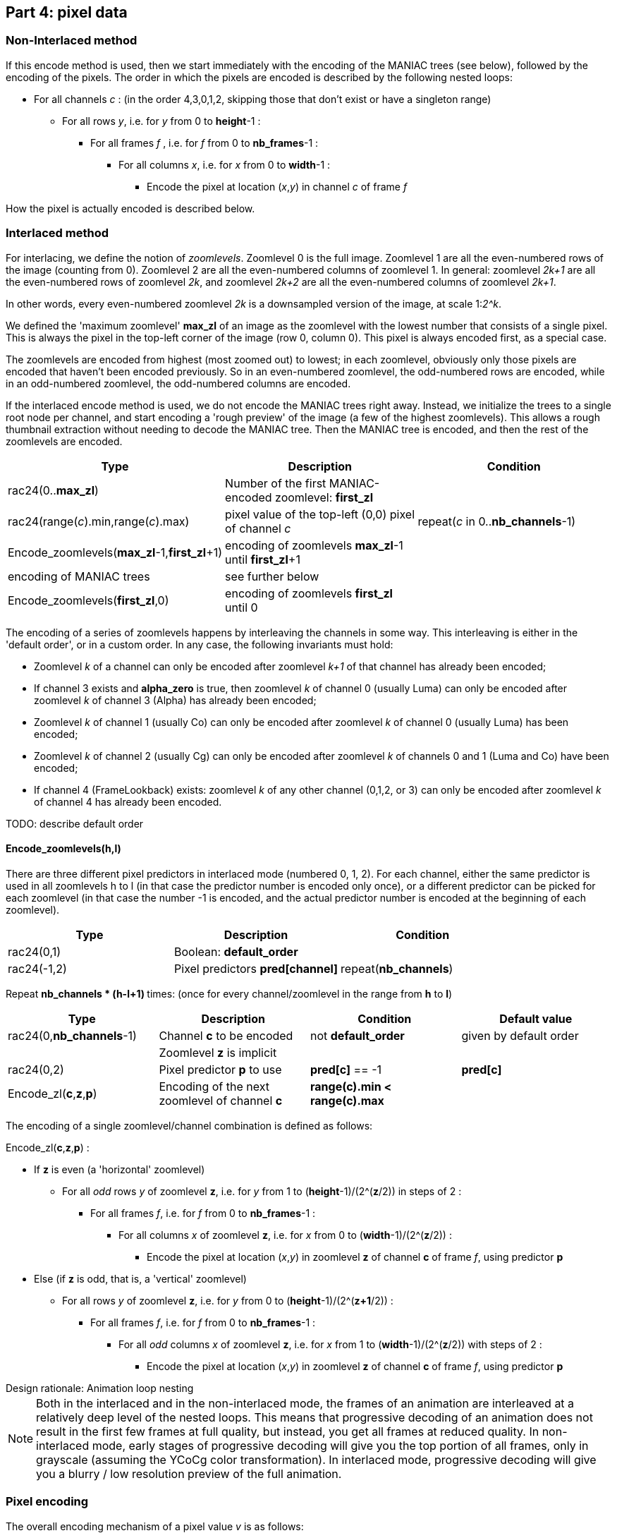 
== Part 4: pixel data

=== Non-Interlaced method

If this encode method is used, then we start immediately with the encoding of the MANIAC trees (see below), followed by the encoding of the pixels. The order in which the pixels are encoded is described by the following nested loops:

* For all channels _c_ : (in the order 4,3,0,1,2, skipping those that don't exist or have a singleton range)
** For all rows _y_, i.e. for _y_ from 0 to **height**-1 :
*** For all frames _f_ , i.e. for _f_ from 0 to **nb_frames**-1 :
**** For all columns _x_, i.e. for _x_ from 0 to **width**-1 :
***** Encode the pixel at location (_x_,_y_) in channel _c_ of frame _f_

How the pixel is actually encoded is described below.

=== Interlaced method

For interlacing, we define the notion of _zoomlevels_. Zoomlevel 0 is the full image. Zoomlevel 1 are all the even-numbered rows of the image (counting from 0). Zoomlevel 2 are all the even-numbered columns of zoomlevel 1. In general: zoomlevel _2k+1_ are all the even-numbered rows of zoomlevel _2k_, and zoomlevel _2k+2_ are all the even-numbered columns of zoomlevel _2k+1_.

In other words, every even-numbered zoomlevel _2k_ is a downsampled version of the image, at scale 1:__2^k__.

We defined the 'maximum zoomlevel' **max_zl** of an image as the zoomlevel with the lowest number that consists of a single pixel. This is always the pixel in the top-left corner of the image (row 0, column 0). This pixel is always encoded first, as a special case.

The zoomlevels are encoded from highest (most zoomed out) to lowest; in each zoomlevel, obviously only those pixels are encoded that haven't been encoded previously. So in an even-numbered zoomlevel, the odd-numbered rows are encoded, while in an odd-numbered zoomlevel, the odd-numbered columns are encoded.

If the interlaced encode method is used, we do not encode the MANIAC trees right away. Instead, we initialize the trees to a single root node per channel, and start encoding a 'rough preview' of the image (a few of the highest zoomlevels).
This allows a rough thumbnail extraction without needing to decode the MANIAC tree.
Then the MANIAC tree is encoded, and then the rest of the zoomlevels are encoded.


|===
| Type                                         | Description       | Condition

| rac24(0..**max_zl**)                         | Number of the first MANIAC-encoded zoomlevel: **first_zl** |
| rac24(range(_c_).min,range(_c_).max)         | pixel value of the top-left (0,0) pixel of channel _c_  | repeat(_c_ in 0..**nb_channels**-1)
| Encode_zoomlevels(**max_zl**-1,**first_zl**+1) | encoding of zoomlevels **max_zl**-1 until **first_zl**+1  |
| encoding of MANIAC trees                     | see further below    |
| Encode_zoomlevels(**first_zl**,0)            | encoding of zoomlevels **first_zl** until 0  |
|===

The encoding of a series of zoomlevels happens by interleaving the channels in some way. This interleaving is either in the 'default order', or in a custom order. In any case, the following invariants must hold:

* Zoomlevel _k_ of a channel can only be encoded after zoomlevel _k+1_ of that channel has already been encoded;
* If channel 3 exists and **alpha_zero** is true, then zoomlevel _k_ of channel 0 (usually Luma) can only be encoded after zoomlevel _k_ of channel 3 (Alpha) has already been encoded;
* Zoomlevel _k_ of channel 1 (usually Co) can only be encoded after zoomlevel _k_ of channel 0 (usually Luma) has been encoded;
* Zoomlevel _k_ of channel 2 (usually Cg) can only be encoded after zoomlevel _k_ of channels 0 and 1 (Luma and Co) have been encoded;
* If channel 4 (FrameLookback) exists: zoomlevel _k_ of any other channel (0,1,2, or 3) can only be encoded after zoomlevel _k_ of channel 4 has already been encoded.

TODO: describe default order

==== Encode_zoomlevels(h,l)

There are three different pixel predictors in interlaced mode (numbered 0, 1, 2). For each channel, either the same predictor is used in all zoomlevels h to l (in that case the predictor number is encoded only once), or a different predictor can be picked for each zoomlevel (in that case the number -1 is encoded, and the actual predictor number is encoded at the beginning of each zoomlevel).

|===
| Type                       | Description                        | Condition

| rac24(0,1)                 | Boolean: **default_order**         |
| rac24(-1,2)                | Pixel predictors **pred[channel]** | repeat(**nb_channels**)
|===


Repeat ** nb_channels * (h-l+1) ** times: (once for every channel/zoomlevel in the range from **h** to **l**)

|===
| Type | Description | Condition | Default value

| rac24(0,**nb_channels**-1)
| Channel **c** to be encoded
| not **default_order**
| given by default order

|
| Zoomlevel **z** is implicit
|
|

| rac24(0,2)
| Pixel predictor **p** to use
| **pred[c]** == -1
| **pred[c]**

| Encode_zl(**c**,**z**,**p**)
| Encoding of the next zoomlevel of channel **c**
| **range(c).min < range(c).max** 
|
|===

The encoding of a single zoomlevel/channel combination is defined as follows:

Encode_zl(**c**,**z**,**p**) :

* If **z** is even (a 'horizontal' zoomlevel)
** For all _odd_ rows _y_ of zoomlevel **z**, i.e. for _y_ from 1 to (**height**-1)/(2^(**z**/2)) in steps of 2 :
*** For all frames _f_, i.e. for _f_ from 0 to **nb_frames**-1 :
**** For all columns _x_ of zoomlevel **z**, i.e. for _x_ from 0 to (**width**-1)/(2^(**z**/2)) :
***** Encode the pixel at location (_x_,_y_) in zoomlevel **z** of channel **c** of frame _f_, using predictor **p**
* Else (if **z** is odd, that is, a 'vertical' zoomlevel)
** For all rows _y_ of zoomlevel **z**, i.e. for _y_ from 0 to (**height**-1)/(2^(**z+1**/2)) :
*** For all frames _f_, i.e. for _f_ from 0 to **nb_frames**-1 :
**** For all _odd_ columns _x_ of zoomlevel **z**, i.e. for _x_ from 1 to (**width**-1)/(2^(**z**/2)) with steps of 2 :
***** Encode the pixel at location (_x_,_y_) in zoomlevel **z** of channel **c** of frame _f_, using predictor **p**

.Design rationale: Animation loop nesting
****
NOTE: Both in the interlaced and in the non-interlaced mode, the frames of an animation are
interleaved at a relatively deep level of the nested loops.
This means that progressive decoding of an animation does not result in the first few frames at full quality,
but instead, you get all frames at reduced quality. In non-interlaced mode, early stages of progressive decoding
will give you the top portion of all frames, only in grayscale (assuming the YCoCg color transformation).
In interlaced mode, progressive decoding will give you a blurry / low resolution preview of the full animation.
****

=== Pixel encoding

The overall encoding mechanism of a pixel value _v_ is as follows:

* The value is predicted, resulting in a predicted value _guess_
* The range of possible values is computed as accurately as possible using **crange(c,...)**, resulting in _min_ and _max_
** If needed, _guess_ is adjusted to be in this range
* The local context of the pixel is computed as a MANIAC property vector _pvec_
* The number that actually gets encoded is the difference between the actual and predicted value _v_ - _guess_
** If the prediction is any good, these numbers tend to be close to zero
** To decode the value: rac24_MANIAC~**c**,_pvec_~(_min_-_guess_, _max_-_guess_) + _guess_

The above mechanism is the same in interlaced and non-interlaced mode and for all channels; however the predictor (_guess_) and the layout of property vector (_pvec_) depends on the mode and the channel.

==== Skipped pixels

Some pixels are not encoded at all. There are three such cases:

1. If the **alpha_zero** flag is true, then 'invisible pixels' (pixels with Alpha value zero) semantically have undefined RGB values. So if the pixel value in channel 3 (Alpha) is equal to 0, then the pixel values in channels 0, 1, 2 (RGB, or e.g. YCoCg after transformations) are not encoded. However, the decoder does need to set the values of these pixels to _something_, since those 'invisible' values might very well be used in predictors or properties of neighboring _visible_ pixels. It sets these values simply to the predicted value. In interlaced mode, the predictor to use for that is called the 'invisible pixel predictor' (see part 3 above).
2. In animations which use the FrameShape transformation, from the second frame onwards, all rows have a 'begin' and 'end' column. Pixels before the begin and after the end are not encoded; their value is equal to the corresponding pixel value from the previous frame.
3. In animations which use the FrameLookback transformation, channel 4 (Lookback) refers to past frames. If the value in channel 4 is not zero but some number _k_ > 0, then all other channels are not encoded for that pixel. The pixel value for channels 0,1,2,3 is equal to the corresponding pixel value from _k_ frames ago.

TIP: As an optimization, it is safe to simply skip pixels from a constant channel, that is, a channel which has a singleton range. Technically, one could argue that they are actually encoded, but for each pixel value _v_, we have _v_ = _min_ = _max_ = _guess_, which means the symbol encoding doesn't use any bits.

==== Pixel predictors

===== Non-interlaced mode

===== Interlaced mode

==== Properties

===== Non-interlaced mode

===== Interlaced mode



=== MANIAC tree encoding
There is one tree per non-trivial channel (a channel is trivial if its range is a singleton or if it doesn't exist).
The trees are encoded independently and in a recursive (depth-first) way, as follows:

**nb_properties** depends on the channel, the number of channels, and the encoding method (interlaced or non-interlaced).

|===
| Type | Description | Condition

| rac24_A(0,**nb_properties**)
| 0=leaf node, > 0: _property_+1
|

| rac24_B(1,512)
| node counter
| not a leaf node

| rac24_C(range[_property_].min,range[_property_].max-1)
| _test_value_
| not a leaf node

| recursive encoding of left branch
| where range[_property_].min = _test_value_+1
| not a leaf node

| recursive encoding of right branch
| where range[_property_].max = _test_value_
| not a leaf node
|===

=== Checksum

|===
| Type             | Description                       | Condition

| rac24(1)         | Boolean: **have_checksum**            |
| rac24(16)        | Most significant 16 bits of checksum  | **have_checksum**
| rac24(16)        | Least significant 16 bits of checksum | **have_checksum**
|===
